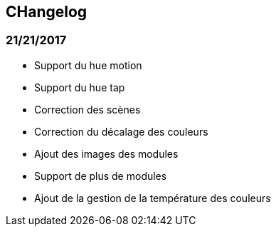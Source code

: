 == CHangelog

=== 21/21/2017

- Support du hue motion
- Support du hue tap
- Correction des scènes
- Correction du décalage des couleurs
- Ajout des images des modules
- Support de plus de modules
- Ajout de la gestion de la température des couleurs
